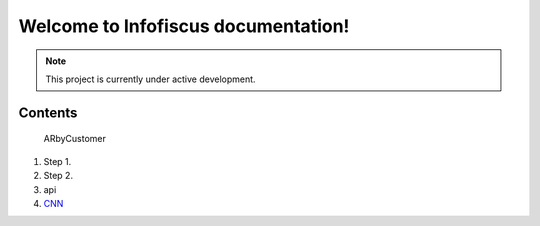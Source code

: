 Welcome to Infofiscus documentation!
===================================

.. note::

   This project is currently under active development.

Contents
--------

   ARbyCustomer

#. Step 1.
#. Step 2.
#. api
#. `CNN <http://cnn.com>`_
